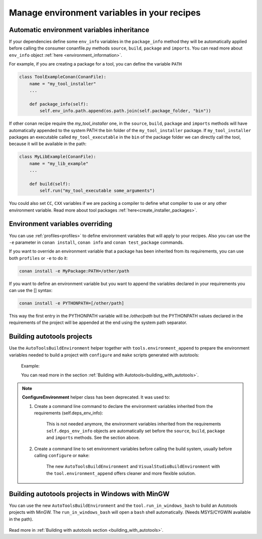 .. _migrate_to_new_environment_management:

Manage environment variables in your recipes
============================================

Automatic environment variables inheritance
-------------------------------------------

If your dependencies define some ``env_info`` variables in the ``package_info`` method they will be automatically
applied before calling the consumer conanfile.py methods ``source``, ``build``, ``package`` and ``imports``. You can read
more about ``env_info`` object :ref:`here <environment_information>`.

For example, if you are creating a package for a tool, you can define the variable ``PATH``


.. code-block:: python

   class ToolExampleConan(ConanFile):
       name = "my_tool_installer"
       ...

       def package_info(self):
           self.env_info.path.append(os.path.join(self.package_folder, "bin"))


If other conan recipe require the `my_tool_installer` one, in the ``source``, ``build``, ``package`` and ``imports`` methods
will have automatically appended to the system PATH the bin folder of the ``my_tool_installer`` package.
If ``my_tool_installer`` packages an executable called ``my_tool_executable`` in the ``bin`` of the package folder we can
directly call the tool, because it will be available in the path:

.. code-block:: python

   class MyLibExample(ConanFile):
       name = "my_lib_example"
       ...

       def build(self):
           self.run("my_tool_executable some_arguments")


You could also set ``CC``, ``CXX`` variables if we are packing a compiler to define what compiler to use or any other
environment variable. Read more about tool packages :ref:`here<create_installer_packages>`.



Environment variables overriding
--------------------------------

You can use :ref:`profiles<profiles>` to define environment variables that will apply to your recipes.
Also you can use the ``-e`` parameter in ``conan install``, ``conan info`` and ``conan test_package`` commands.

If you want to override an environment variable that a package has been inherited from its requirements, you can
use both ``profiles`` or ``-e`` to do it:

.. code-block:: bash

    conan install -e MyPackage:PATH=/other/path

If you want to define an environment variable but you want to append the variables declared in your
requirements you can use the [] syntax:

.. code-block:: bash

    conan install -e PYTHONPATH=[/other/path]

This way the first entry in the PYTHONPATH variable will be `/other/path` but the PYTHONPATH values declared in the requirements
of the project will be appended at the end using the system path separator.


Building autotools projects
---------------------------

Use the ``AutoToolsBuildEnvironment`` helper together with ``tools.environment_append`` to prepare the environment
variables needed to build a project with ``configure`` and ``make`` scripts generated with autotools:

    Example:

    .. code-block:: python
       :emphasize-lines: 13, 14

       from conans import ConanFile, AutoToolsBuildEnvironment

       class ExampleConan(ConanFile):
          ...
          def build(self):
             env_build = AutoToolsBuildEnvironment(self)
             with tools.environment_append(env_build.vars):
                self.run("./configure")
                self.run("make")

    You can read more in the section :ref:`Building with Autotools<building_with_autotools>`.


.. note::

    **ConfigureEnvironment** helper class has been deprecated. It was used to:

    1. Create a command line command to declare the environment variables inherited from the requirements (self.deps_env_info):

        This is not needed anymore, the environment variables inherited from the requirements ``self.deps_env_info`` objects are
        automatically set before the ``source``, ``build``, ``package`` and ``imports`` methods. See the section above.

    2. Create a command line to set environment variables before calling the build system, usually before calling ``configure`` or ``make``:

        The new ``AutoToolsBuildEnvironment`` and ``VisualStudioBuildEnvironment`` with the ``tool.environment_append`` offers
        cleaner and more flexible solution.



Building autotools projects in Windows with MinGW
--------------------------------------------------

You can use the new ``AutoToolsBuildEnvironment`` and the ``tool.run_in_windows_bash`` to build an Autotools projects with MinGW.
The ``run_in_windows_bash`` will open a ``bash`` shell automatically. (Needs MSYS/CYGWIN available in the path).

 .. code-block:: python
   :emphasize-lines: 9, 14

   from conans import ConanFile, AutoToolsBuildEnvironment

   class ExampleConan(ConanFile):

      ...

      def _run_cmd(self, command):
        if self.settings.os == "Windows":
            tools.run_in_windows_bash(self, command)
        else:
            self.run(command)

      def build(self):
         env_build = AutoToolsBuildEnvironment(self)
         with tools.environment_append(env_build.vars):
            self._run_cmd("./configure")
            self._run_cmd("make")

Read more in :ref:`Building with autotools section <building_with_autotools>`.


